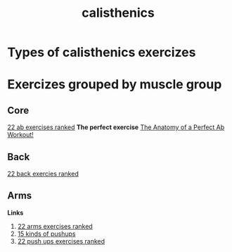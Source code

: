 :PROPERTIES:
:ID: d98aa1de-3508-4b93-84f8-161fd92f28d8
:END:
#+title: calisthenics
* Types of calisthenics exercizes
* Exercizes grouped by muscle group
** Core
[[https://www.youtube.com/watch?v=NMgWyTivrTI&t=526s][22 ab exercises ranked]]
*The perfect exercise*
[[https://www.youtube.com/watch?v=nvVv_IFDruk][The Anatomy of a Perfect Ab Workout!]]
** Back
[[https://www.youtube.com/watch?v=pgX9kMxHmsc&t=328s][22 back exercies ranked]]
** Arms
*Links*
1. [[https://www.youtube.com/watch?v=na7MaK-Powg&t=730s][22 arms exercises ranked]]
2. [[https://www.youtube.com/shorts/HMQcNUvY_qY][15 kinds of pushups]]
3. [[https://www.youtube.com/watch?v=m1W1BGpPGMo][22 push ups exercises ranked]]
